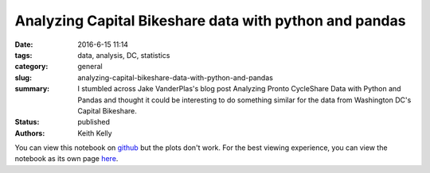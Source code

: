 Analyzing Capital Bikeshare data with python and pandas
#######################################################

:date: 2016-6-15 11:14
:tags: data, analysis, DC, statistics
:category: general
:slug: analyzing-capital-bikeshare-data-with-python-and-pandas
:summary: I stumbled across Jake VanderPlas's blog post Analyzing Pronto CycleShare Data with Python and Pandas and thought it could be interesting to do something similar for the data from Washington DC's Capital Bikeshare.
:status: published
:authors: Keith Kelly

You can view this notebook on `github <https://github.com/kwkelly/notebooks/blob/master/capitalbikeshare/capital_bikeshare.ipynb>`_ but the plots don't work.
For the best viewing experience, you can view the notebook as its own page `here <../../../../../embed_html/capital_bikeshare.html>`_.

.. raw:: html

    <style>
    pre {
    overflow: auto !important;
    white-space: pre !important;
    word-wrap: normal !important;
    }
    .dataframe {
    max-width: 100% !important;
    white-space: nowrap !important;
    overflow: auto !important;
    }
    table {
    max-width: 100% !important;
    white-space: nowrap !important;
    overflow: auto !important;
    }
    .output_wrapper {
    white-space: nowrap !important;
    overflow: auto !important;
    }
    .input_prompt {
    display: none !important;
    }
    .container-fluid {
    padding-left: 0px !important;
    padding-right: 0px !important;
    }
    </style>
	  <div class="container-fluid">

.. raw:: html
  :file: ../embed_html/capital_bikeshare_basic.html

.. raw:: html

    </div>

